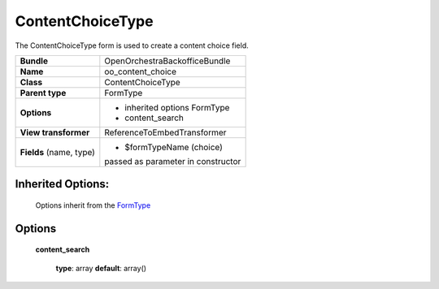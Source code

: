=================
ContentChoiceType
=================


The ContentChoiceType form is used to create a content choice field.

+-----------------------------------+-----------------------------------+
| **Bundle**                        | OpenOrchestraBackofficeBundle     |
+-----------------------------------+-----------------------------------+
| **Name**                          | oo_content_choice                 |
+-----------------------------------+-----------------------------------+
| **Class**                         | ContentChoiceType                 |
|                                   |                                   |
+-----------------------------------+-----------------------------------+
| **Parent type**                   | FormType                          |
|                                   |                                   |
+-----------------------------------+-----------------------------------+
| **Options**                       |  * inherited options FormType     |
|                                   |  * content_search                 |
+-----------------------------------+-----------------------------------+
| **View transformer**              | ReferenceToEmbedTransformer       |
|                                   |                                   |
+-----------------------------------+-----------------------------------+
| **Fields** (name, type)           | * $formTypeName (choice)          |
|                                   | passed as parameter in constructor|
+-----------------------------------+-----------------------------------+


Inherited Options:
==================

 Options inherit from the `FormType <http://symfony.com/doc/current/reference/forms/types/form.html>`_


Options
=======

 **content_search**

 ..

   **type**: array **default**: array()